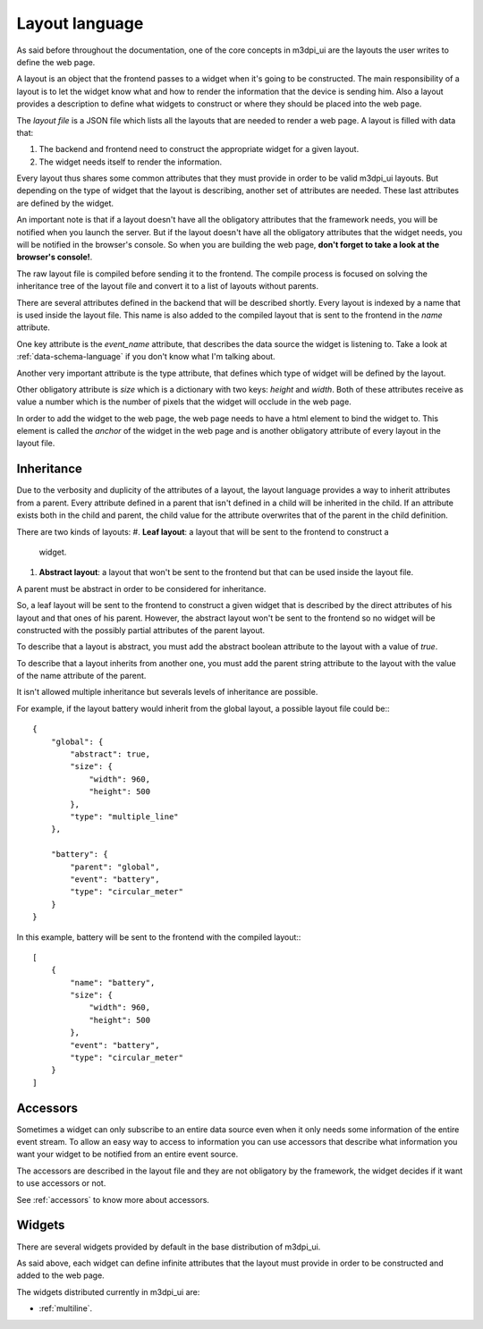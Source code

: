 Layout language
===============

As said before throughout the documentation, one of the core concepts in
m3dpi_ui are the layouts the user writes to define the web page.

A layout is an object that the frontend passes to a widget when it's going to be
constructed. The main responsibility of a layout is to let the widget know what
and how to render the information that the device is sending him. Also a layout
provides a description to define what widgets to construct or where they should
be placed into the web page.

The *layout file* is a JSON file which lists all the layouts that are needed to
render a web page. A layout is filled with data that:

#. The backend and frontend need to construct the appropriate widget for a given
   layout.
#. The widget needs itself to render the information.

Every layout thus shares some common attributes that they must provide in order
to be valid m3dpi_ui layouts. But depending on the type of widget that the
layout is describing, another set of attributes are needed. These last
attributes are defined by the widget.

An important note is that if a layout doesn't have all the obligatory attributes
that the framework needs, you will be notified when you launch the server. But
if the layout doesn't have all the obligatory attributes that the widget needs,
you will be notified in the browser's console. So when you are building the web
page, **don't forget to take a look at the browser's console!**.

The raw layout file is compiled before sending it to the frontend. The compile
process is focused on solving the inheritance tree of the layout file and 
convert it to a list of layouts without parents.

There are several attributes defined in the backend that will be described
shortly. Every layout is indexed by a name that is used inside the layout file.
This name is also added to the compiled layout that is sent to the frontend in
the *name* attribute.

One key attribute is the *event_name* attribute, that describes the data source
the widget is listening to. Take a look at :ref:`data-schema-language` if you
don't know what I'm talking about.

Another very important attribute is the type attribute, that defines which type
of widget will be defined by the layout.

Other obligatory attribute is *size* which is a dictionary with two keys:
*height* and *width*. Both of these attributes receive as value a number which
is the number of pixels that the widget will occlude in the web page.

In order to add the widget to the web page, the web page needs to have a html
element to bind the widget to. This element is called the *anchor* of the widget
in the web page and is another obligatory attribute of every layout in the
layout file.

Inheritance
-----------

Due to the verbosity and duplicity of the attributes of a layout, the layout
language provides a way to inherit attributes from a parent. Every attribute
defined in a parent that isn't defined in a child will be inherited in the
child. If an attribute exists both in the child and parent, the child value for
the attribute overwrites that of the parent in the child definition.

There are two kinds of layouts:
#. **Leaf layout**: a layout that will be sent to the frontend to construct a
   widget.
#. **Abstract layout**: a layout that won't be sent to the frontend but that can
   be used inside the layout file.

A parent must be abstract in order to be considered for inheritance.

So, a leaf layout will be sent to the frontend to construct a given widget
that is described by the direct attributes of his layout and that ones of his
parent. However, the abstract layout won't be sent to the frontend so no widget
will be constructed with the possibly partial attributes of the parent layout.

To describe that a layout is abstract, you must add the abstract boolean
attribute to the layout with a value of *true*.

To describe that a layout inherits from another one, you must add the parent
string attribute to the layout with the value of the name attribute of the
parent.

It isn't allowed multiple inheritance but severals levels of inheritance are
possible.

For example, if the layout battery would inherit from the global layout, a
possible layout file could be:::

    {
        "global": {
            "abstract": true,
            "size": {
                "width": 960,
                "height": 500
            },
            "type": "multiple_line"
        },

        "battery": {
            "parent": "global",
            "event": "battery",
            "type": "circular_meter"
        }
    }

In this example, battery will be sent to the frontend with the compiled
layout:::

    [
        {
            "name": "battery",
            "size": {
                "width": 960,
                "height": 500
            },
            "event": "battery",
            "type": "circular_meter"
        }
    ]

Accessors
---------

Sometimes a widget can only subscribe to an entire data source even when it only
needs some information of the entire event stream. To allow an easy way to
access to information you can use accessors that describe what information you
want your widget to be notified from an entire event source.

The accessors are described in the layout file and they are not obligatory by
the framework, the widget decides if it want to use accessors or not.

See :ref:`accessors` to know more about accessors.

Widgets
-------

There are several widgets provided by default in the base distribution of
m3dpi_ui.

As said above, each widget can define infinite attributes that the layout must
provide in order to be constructed and added to the web page.

The widgets distributed currently in m3dpi_ui are:

* :ref:`multiline`.
